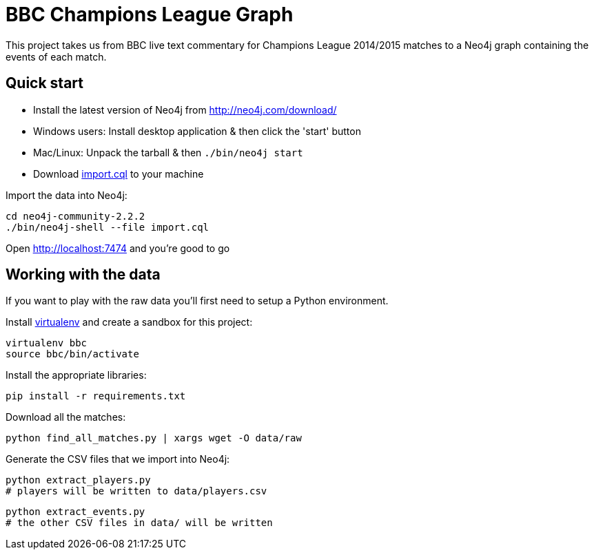 = BBC Champions League Graph

This project takes us from BBC live text commentary for Champions League 2014/2015 matches to a Neo4j graph containing the events of each match.

== Quick start

* Install the latest version of Neo4j from http://neo4j.com/download/
* Windows users: Install desktop application & then click the 'start' button
* Mac/Linux: Unpack the tarball & then `./bin/neo4j start`
* Download link:https://raw.githubusercontent.com/mneedham/neo4j-bbc/master/import.cql[import.cql] to your machine


Import the data into Neo4j:

[source, bash]
----
cd neo4j-community-2.2.2
./bin/neo4j-shell --file import.cql
----

Open http://localhost:7474 and you're good to go

== Working with the data

If you want to play with the raw data you'll first need to setup a Python environment.

Install link:https://virtualenv.pypa.io/en/latest/[virtualenv]  and create a sandbox for this project:

[source, bash]
----
virtualenv bbc
source bbc/bin/activate
----

Install the appropriate libraries:

[source, bash]
----
pip install -r requirements.txt
----

Download all the matches:

[source, bash]
----
python find_all_matches.py | xargs wget -O data/raw
----

Generate the CSV files that we import into Neo4j:

[source, bash]
----
python extract_players.py
# players will be written to data/players.csv
----


[source, bash]
----
python extract_events.py
# the other CSV files in data/ will be written
----
